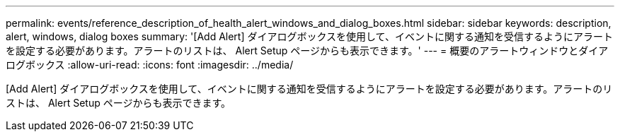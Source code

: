 ---
permalink: events/reference_description_of_health_alert_windows_and_dialog_boxes.html 
sidebar: sidebar 
keywords: description, alert, windows, dialog boxes 
summary: '[Add Alert] ダイアログボックスを使用して、イベントに関する通知を受信するようにアラートを設定する必要があります。アラートのリストは、 Alert Setup ページからも表示できます。' 
---
= 概要のアラートウィンドウとダイアログボックス
:allow-uri-read: 
:icons: font
:imagesdir: ../media/


[role="lead"]
[Add Alert] ダイアログボックスを使用して、イベントに関する通知を受信するようにアラートを設定する必要があります。アラートのリストは、 Alert Setup ページからも表示できます。
